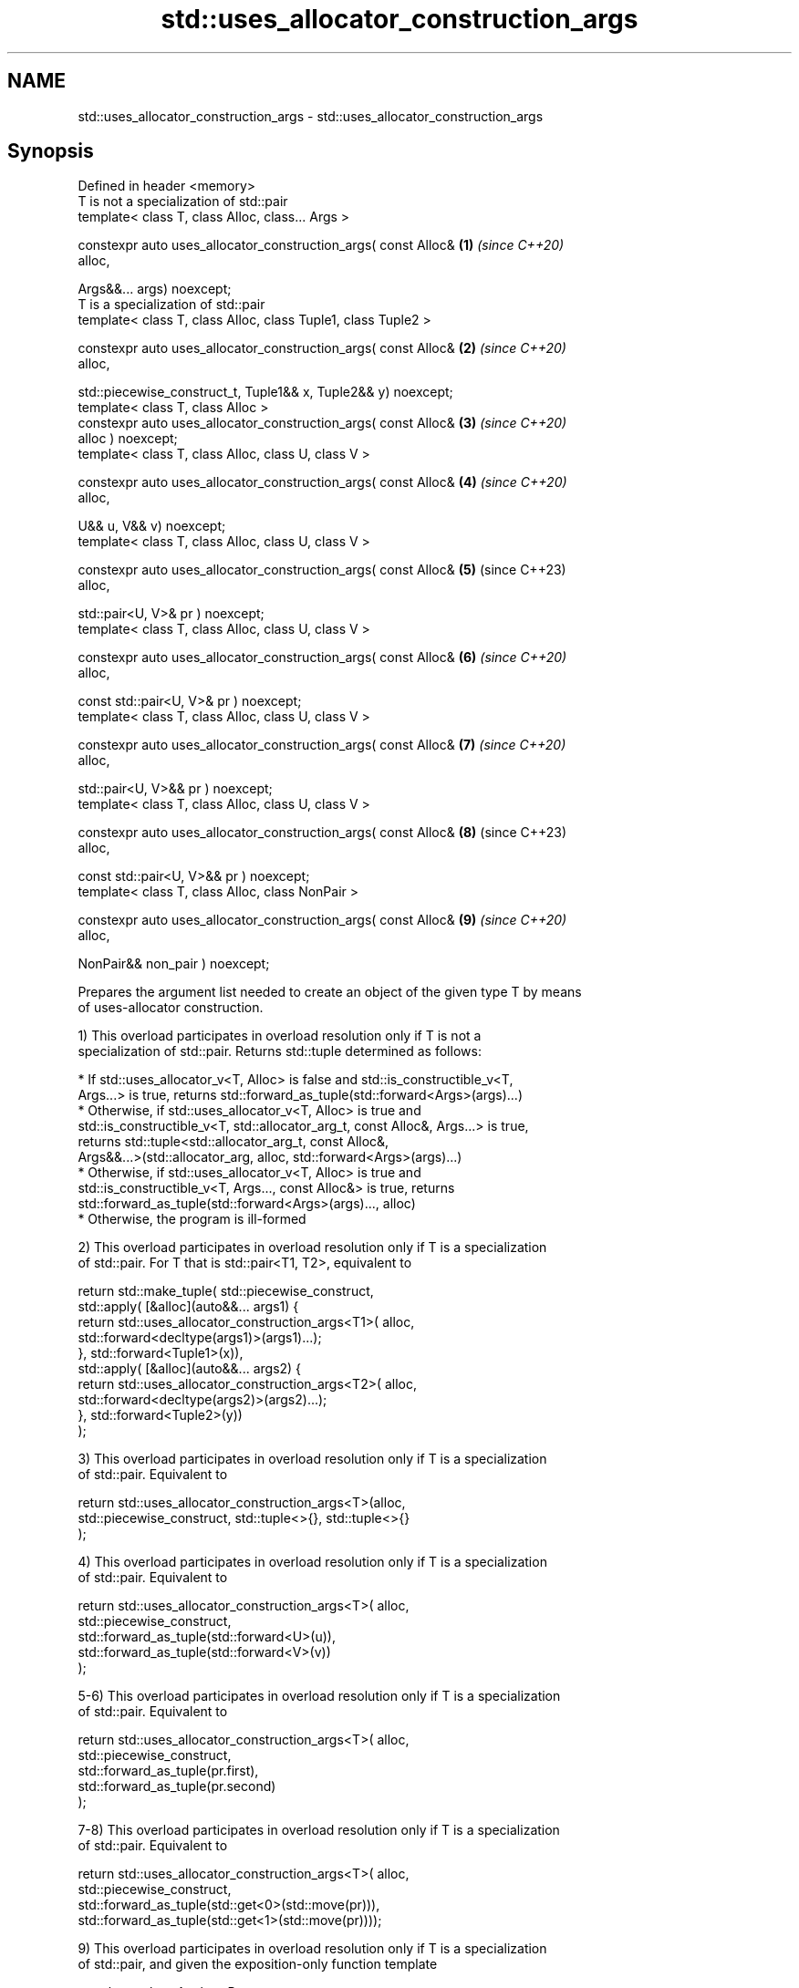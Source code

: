 .TH std::uses_allocator_construction_args 3 "2022.07.31" "http://cppreference.com" "C++ Standard Libary"
.SH NAME
std::uses_allocator_construction_args \- std::uses_allocator_construction_args

.SH Synopsis
   Defined in header <memory>
   T is not a specialization of std::pair
   template< class T, class Alloc, class... Args >

   constexpr auto uses_allocator_construction_args( const Alloc&      \fB(1)\fP \fI(since C++20)\fP
   alloc,

   Args&&... args) noexcept;
   T is a specialization of std::pair
   template< class T, class Alloc, class Tuple1, class Tuple2 >

   constexpr auto uses_allocator_construction_args( const Alloc&      \fB(2)\fP \fI(since C++20)\fP
   alloc,

   std::piecewise_construct_t, Tuple1&& x, Tuple2&& y) noexcept;
   template< class T, class Alloc >
   constexpr auto uses_allocator_construction_args( const Alloc&      \fB(3)\fP \fI(since C++20)\fP
   alloc ) noexcept;
   template< class T, class Alloc, class U, class V >

   constexpr auto uses_allocator_construction_args( const Alloc&      \fB(4)\fP \fI(since C++20)\fP
   alloc,

   U&& u, V&& v) noexcept;
   template< class T, class Alloc, class U, class V >

   constexpr auto uses_allocator_construction_args( const Alloc&      \fB(5)\fP (since C++23)
   alloc,

   std::pair<U, V>& pr ) noexcept;
   template< class T, class Alloc, class U, class V >

   constexpr auto uses_allocator_construction_args( const Alloc&      \fB(6)\fP \fI(since C++20)\fP
   alloc,

   const std::pair<U, V>& pr ) noexcept;
   template< class T, class Alloc, class U, class V >

   constexpr auto uses_allocator_construction_args( const Alloc&      \fB(7)\fP \fI(since C++20)\fP
   alloc,

   std::pair<U, V>&& pr ) noexcept;
   template< class T, class Alloc, class U, class V >

   constexpr auto uses_allocator_construction_args( const Alloc&      \fB(8)\fP (since C++23)
   alloc,

   const std::pair<U, V>&& pr ) noexcept;
   template< class T, class Alloc, class NonPair >

   constexpr auto uses_allocator_construction_args( const Alloc&      \fB(9)\fP \fI(since C++20)\fP
   alloc,

   NonPair&& non_pair ) noexcept;

   Prepares the argument list needed to create an object of the given type T by means
   of uses-allocator construction.

   1) This overload participates in overload resolution only if T is not a
   specialization of std::pair. Returns std::tuple determined as follows:

     * If std::uses_allocator_v<T, Alloc> is false and std::is_constructible_v<T,
       Args...> is true, returns std::forward_as_tuple(std::forward<Args>(args)...)
     * Otherwise, if std::uses_allocator_v<T, Alloc> is true and
       std::is_constructible_v<T, std::allocator_arg_t, const Alloc&, Args...> is true,
       returns std::tuple<std::allocator_arg_t, const Alloc&,
       Args&&...>(std::allocator_arg, alloc, std::forward<Args>(args)...)
     * Otherwise, if std::uses_allocator_v<T, Alloc> is true and
       std::is_constructible_v<T, Args..., const Alloc&> is true, returns
       std::forward_as_tuple(std::forward<Args>(args)..., alloc)
     * Otherwise, the program is ill-formed

   2) This overload participates in overload resolution only if T is a specialization
   of std::pair. For T that is std::pair<T1, T2>, equivalent to

 return std::make_tuple( std::piecewise_construct,
     std::apply( [&alloc](auto&&... args1) {
             return std::uses_allocator_construction_args<T1>( alloc,
                        std::forward<decltype(args1)>(args1)...);
         }, std::forward<Tuple1>(x)),
     std::apply( [&alloc](auto&&... args2) {
             return std::uses_allocator_construction_args<T2>( alloc,
                     std::forward<decltype(args2)>(args2)...);
         }, std::forward<Tuple2>(y))
     );

   3) This overload participates in overload resolution only if T is a specialization
   of std::pair. Equivalent to

 return std::uses_allocator_construction_args<T>(alloc,
     std::piecewise_construct, std::tuple<>{}, std::tuple<>{}
 );

   4) This overload participates in overload resolution only if T is a specialization
   of std::pair. Equivalent to

 return std::uses_allocator_construction_args<T>( alloc,
     std::piecewise_construct,
     std::forward_as_tuple(std::forward<U>(u)),
     std::forward_as_tuple(std::forward<V>(v))
 );

   5-6) This overload participates in overload resolution only if T is a specialization
   of std::pair. Equivalent to

 return std::uses_allocator_construction_args<T>( alloc,
     std::piecewise_construct,
     std::forward_as_tuple(pr.first),
     std::forward_as_tuple(pr.second)
 );

   7-8) This overload participates in overload resolution only if T is a specialization
   of std::pair. Equivalent to

 return std::uses_allocator_construction_args<T>( alloc,
     std::piecewise_construct,
     std::forward_as_tuple(std::get<0>(std::move(pr))),
     std::forward_as_tuple(std::get<1>(std::move(pr))));

   9) This overload participates in overload resolution only if T is a specialization
   of std::pair, and given the exposition-only function template

 template< class A, class B >
 void /*deduce-as-pair*/( const std::pair<A, B>& );

   , /*deduce-as-pair*/(non_pair) is ill-formed when considered as an unevaluated
   operand.
   Let the exposition-only class pair-constructor be defined as

 class /*pair-constructor*/ {
     const Alloc& alloc_; // exposition only
     NonPair&     u_;     // exposition only

     constexpr reconstruct(const std::remove_cv<T>& p) const // exposition only
     {
         return std::make_obj_using_allocator<std::remove_cv<T>>(alloc_, p);
     }

     constexpr reconstruct(std::remove_cv<T>&& p) const // exposition only
     {
         return std::make_obj_using_allocator<std::remove_cv<T>>(alloc_, std::move(p));
     }

 public:
     constexpr operator std::remove_cv<T>() const
     {
         return reconstruct(std::forward<NonPair>(u_));
     }
 };

   This overload is equivalent to return std::make_tuple(pair_construction);, where
   pair_construction is a value of type pair-constructor whose alloc_ and u_ members
   are alloc and non_pair respectively.

.SH Parameters

   alloc    - the allocator to use.
   args     - the arguments to pass to T's constructor
   x        - tuple of arguments to pass to the constructors of T's first data member
   y        - tuple of arguments to pass to the constructors of T's second data member
   u        - single argument to pass to the constructor of T's first data member
   v        - single argument to pass to the constructor of T's second data member
              a pair whose first data member will be passed to the constructor of T's
   pr       - first data member and second data member will be passed to the
              constructor of T's second data member
   non_pair - single argument to convert to a std::pair for further construction

.SH Return value

   std::tuple of arguments suitable for passing to the constructor of T.

.SH Example

    This section is incomplete
    Reason: no example

.SH Notes

   The overloads (2-9) provide allocator propagation into std::pair, which supports
   neither leading-allocator nor trailing-allocator calling conventions (unlike, e.g.
   std::tuple, which uses leading-allocator convention).

   When used in uses-allocator construction, the conversion function of
   pair-constructor converts the provided argument to std::pair at first, and then
   constructs the result from that std::pair by uses-allocator construction.

  Defect reports

   The following behavior-changing defect reports were applied retroactively to
   previously published C++ standards.

      DR    Applied to          Behavior as published              Correct behavior
   LWG 3525 C++20      no overload could handle non-pair types  reconstructing overload
                       convertible to pair                      added

.SH See also

   uses_allocator                          checks if the specified type supports
   \fI(C++11)\fP                                 uses-allocator construction
                                           \fI(class template)\fP
   make_obj_using_allocator                creates an object of the given type by means
   (C++20)                                 of uses-allocator construction
                                           \fI(function template)\fP
                                           creates an object of the given type at
   uninitialized_construct_using_allocator specified memory location by means of
   (C++20)                                 uses-allocator construction
                                           \fI(function template)\fP
